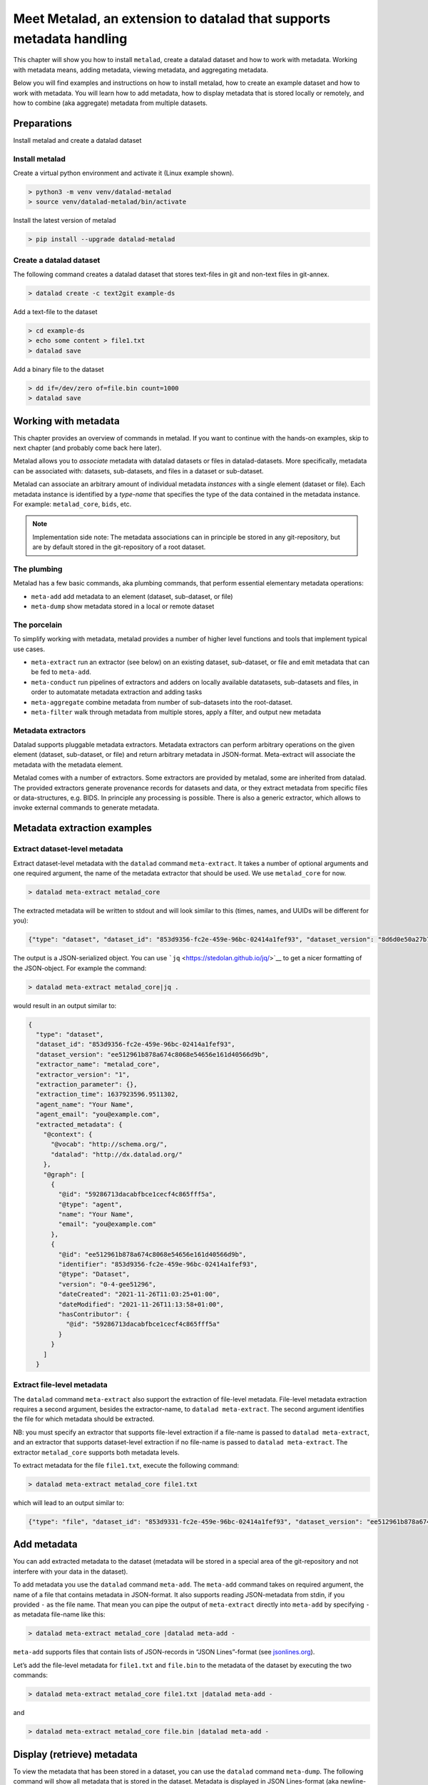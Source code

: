 Meet Metalad, an extension to datalad that supports metadata handling
*********************************************************************

This chapter will show you how to install ``metalad``, create a datalad
dataset and how to work with metadata. Working with metadata means,
adding metadata, viewing metadata, and aggregating metadata.

Below you will find examples and instructions on how to install metalad,
how to create an example dataset and how to work with metadata. You will
learn how to add metadata, how to display metadata that is stored
locally or remotely, and how to combine (aka aggregate) metadata from
multiple datasets.

Preparations
=============

Install metalad and create a datalad dataset

Install metalad
---------------

Create a virtual python environment and activate it (Linux example shown).

.. code:: shell

   > python3 -m venv venv/datalad-metalad
   > source venv/datalad-metalad/bin/activate

Install the latest version of metalad

.. code:: shell

   > pip install --upgrade datalad-metalad

Create a datalad dataset
------------------------

The following command creates a datalad dataset that stores text-files
in git and non-text files in git-annex.

.. code:: shell

   > datalad create -c text2git example-ds

Add a text-file to the dataset

.. code:: shell

   > cd example-ds
   > echo some content > file1.txt
   > datalad save

Add a binary file to the dataset

.. code:: shell

   > dd if=/dev/zero of=file.bin count=1000
   > datalad save

Working with metadata
=====================

This chapter provides an overview of commands in metalad. If you want to
continue with the hands-on examples, skip to next chapter (and probably
come back here later).

Metalad allows you to *associate* metadata with datalad datasets or
files in datalad-datasets. More specifically, metadata can be associated
with: datasets, sub-datasets, and files in a dataset or sub-dataset.

Metalad can associate an arbitrary amount of individual metadata
*instances* with a single element (dataset or file). Each metadata
instance is identified by a *type-name* that specifies the type of the
data contained in the metadata instance. For example: ``metalad_core``,
``bids``, etc.

.. note:: Implementation side note:
   The metadata associations can in principle be stored in any
   git-repository, but are by default stored in the git-repository of
   a root dataset.

The plumbing
------------

Metalad has a few basic commands, aka plumbing commands, that perform
essential elementary metadata operations:

-  ``meta-add`` add metadata to an element (dataset, sub-dataset, or
   file)

-  ``meta-dump`` show metadata stored in a local or remote dataset


The porcelain
-------------

To simplify working with metadata, metalad provides a number of higher
level functions and tools that implement typical use cases.

-  ``meta-extract`` run an extractor (see below) on an existing dataset,
   sub-dataset, or file and emit metadata that can be fed to
   ``meta-add``.

-  ``meta-conduct`` run pipelines of extractors and adders on locally
   available datatasets, sub-datasets and files, in order to automatate
   metadata extraction and adding tasks

-  ``meta-aggregate`` combine metadata from number of sub-datasets into
   the root-dataset.

- ``meta-filter`` walk through metadata from multiple stores, apply a
  filter, and output new metadata

Metadata extractors
-------------------

Datalad supports pluggable metadata extractors. Metadata extractors can
perform arbitrary operations on the given element (dataset, sub-dataset,
or file) and return arbitrary metadata in JSON-format. Meta-extract will
associate the metadata with the metadata element.

Metalad comes with a number of extractors. Some extractors are provided
by metalad, some are inherited from datalad. The provided extractors
generate provenance records for datasets and data, or they extract
metadata from specific files or data-structures, e.g. BIDS. In principle
any processing is possible. There is also a generic extractor, which
allows to invoke external commands to generate metadata.

Metadata extraction examples
============================

Extract dataset-level metadata
------------------------------

Extract dataset-level metadata with the ``datalad`` command
``meta-extract``. It takes a number of optional arguments and one
required argument, the name of the metadata extractor that should be
used. We use ``metalad_core`` for now.

.. code:: shell

   > datalad meta-extract metalad_core

The extracted metadata will be written to stdout and will look similar
to this (times, names, and UUIDs will be different for you):

.. code:: json

   {"type": "dataset", "dataset_id": "853d9356-fc2e-459e-96bc-02414a1fef93", "dataset_version": "8d6d0e50a27b7540717360e21332b1ad0c924415", "extractor_name": "metalad_core", "extractor_version": "1", "extraction_parameter": {}, "extraction_time": 1637921555.282522, "agent_name": "Your Name", "agent_email": "you@example.com", "extracted_metadata": {"@context": {"@vocab": "http://schema.org/", "datalad": "http://dx.datalad.org/"}, "@graph": [{"@id": "59286713dacabfbce1cecf4c865fff5a", "@type": "agent", "name": "Your Name", "email": "you@example.com"}, {"@id": "8d6d0e50a27b7540717360e21332b1ad0c924415", "identifier": "853d9331-fc2e-459e-96bc-02414a1fef93", "@type": "Dataset", "version": "0-3-g8d6d0e5", "dateCreated": "2021-11-26T11:03:25+01:00", "dateModified": "2021-11-26T11:09:27+01:00", "hasContributor": {"@id": "59286713dacabfbce1cecf4c865fff5a"}}]}}

The output is a JSON-serialized object. You can use
```jq`` <https://stedolan.github.io/jq/>`__ to get a nicer formatting of
the JSON-object. For example the command:

.. code:: shell

   > datalad meta-extract metalad_core|jq .

would result in an output similar to:

.. code:: json

   {
     "type": "dataset",
     "dataset_id": "853d9356-fc2e-459e-96bc-02414a1fef93",
     "dataset_version": "ee512961b878a674c8068e54656e161d40566d9b",
     "extractor_name": "metalad_core",
     "extractor_version": "1",
     "extraction_parameter": {},
     "extraction_time": 1637923596.9511302,
     "agent_name": "Your Name",
     "agent_email": "you@example.com",
     "extracted_metadata": {
       "@context": {
         "@vocab": "http://schema.org/",
         "datalad": "http://dx.datalad.org/"
       },
       "@graph": [
         {
           "@id": "59286713dacabfbce1cecf4c865fff5a",
           "@type": "agent",
           "name": "Your Name",
           "email": "you@example.com"
         },
         {
           "@id": "ee512961b878a674c8068e54656e161d40566d9b",
           "identifier": "853d9356-fc2e-459e-96bc-02414a1fef93",
           "@type": "Dataset",
           "version": "0-4-gee51296",
           "dateCreated": "2021-11-26T11:03:25+01:00",
           "dateModified": "2021-11-26T11:13:58+01:00",
           "hasContributor": {
             "@id": "59286713dacabfbce1cecf4c865fff5a"
           }
         }
       ]
     }

Extract file-level metadata
---------------------------

The ``datalad`` command ``meta-extract`` also support the extraction of
file-level metadata. File-level metadata extraction requires a second
argument, besides the extractor-name, to ``datalad meta-extract``. The
second argument identifies the file for which metadata should be
extracted.

NB: you must specify an extractor that supports file-level extraction
if a file-name is passed to ``datalad meta-extract``, and an extractor
that supports dataset-level extraction if no file-name is passed to
``datalad meta-extract``. The extractor ``metalad_core`` supports both
metadata levels.

To extract metadata for the file ``file1.txt``, execute the following
command:

.. code:: shell

   > datalad meta-extract metalad_core file1.txt

which will lead to an output similar to:

.. code:: json

   {"type": "file", "dataset_id": "853d9331-fc2e-459e-96bc-02414a1fef93", "dataset_version": "ee512961b878a674c8068e54656e161d40566d9b", "path": "file1.txt", "extractor_name": "metalad_core", "extractor_version": "1", "extraction_parameter": {}, "extraction_time": 1637927097.2165475, "agent_name": "Your Name", "agent_email": "you@example.com", "extracted_metadata": {"@id": "datalad:SHA1-s13--2ef267e25bd6c6a300bb473e604b092b6a48523b", "contentbytesize": 13}}

Add metadata
============

You can add extracted metadata to the dataset (metadata will be stored
in a special area of the git-repository and not interfere with your data
in the dataset).

To add metadata you use the ``datalad`` command ``meta-add``. The
``meta-add`` command takes on required argument, the name of a file that
contains metadata in JSON-format. It also supports reading JSON-metadata
from stdin, if you provided ``-`` as the file name. That mean you can
pipe the output of ``meta-extract`` directly into ``meta-add`` by
specifying ``-`` as metadata file-name like this:

.. code:: shell

   > datalad meta-extract metalad_core |datalad meta-add -

``meta-add`` supports files that contain lists of JSON-records in “JSON
Lines”-format (see `jsonlines.org <https://jsonlines.org/>`_).

Let’s add the file-level metadata for ``file1.txt`` and ``file.bin`` to
the metadata of the dataset by executing the two commands:

.. code:: shell

   > datalad meta-extract metalad_core file1.txt |datalad meta-add -

and

.. code:: shell

   > datalad meta-extract metalad_core file.bin |datalad meta-add -

Display (retrieve) metadata
===========================

To view the metadata that has been stored in a dataset, you can use the
``datalad`` command ``meta-dump``. The following command will show all
metadata that is stored in the dataset. Metadata is displayed in JSON
Lines-format (aka newline-delimited JSON), which is a number of lines
where each line contains a serialized JSON object.

.. code:: shell

   datalad meta-dump -r

Its execution will generate a result similar to:

.. code:: json

   {"type": "dataset", "dataset_id": "853d9356-fc2e-459e-96bc-02414a1fef93", "dataset_version": "ee512961b878a674c8068e54656e161d40566d9b", "extraction_time": 1637924361.8114567, "agent_name": "Your Name", "agent_email": "you@example.com", "extractor_name": "metalad_core", "extractor_version": "1", "extraction_parameter": {}, "extracted_metadata": {"@context": {"@vocab": "http://schema.org/", "datalad": "http://dx.datalad.org/"}, "@graph": [{"@id": "59286713dacabfbce1cecf4c865fff5a", "@type": "agent", "name": "Your Name", "email": "you@example.com"}, {"@id": "ee512961b878a674c8068e54656e161d40566d9b", "identifier": "853d9356-fc2e-459e-96bc-02414a1fef93", "@type": "Dataset", "version": "0-4-gee51296", "dateCreated": "2021-11-26T11:03:25+01:00", "dateModified": "2021-11-26T11:13:58+01:00", "hasContributor": {"@id": "59286713dacabfbce1cecf4c865fff5a"}}]}}
   {"type": "file", "path": "file1.txt", "dataset_id": "853d9356-fc2e-459e-96bc-02414a1fef93", "dataset_version": "ee512961b878a674c8068e54656e161d40566d9b", "extraction_time": 1637927239.2590044, "agent_name": "Your Name", "agent_email": "you@example.com", "extractor_name": "metalad_core", "extractor_version": "1", "extraction_parameter": {}, "extracted_metadata": {"@id": "datalad:SHA1-s13--2ef267e25bd6c6a300bb473e604b092b6a48523b", "contentbytesize": 13}}
   {"type": "file", "path": "file.bin", "dataset_id": "853d9356-fc2e-459e-96bc-02414a1fef93", "dataset_version": "ee512961b878a674c8068e54656e161d40566d9b", "extraction_time": 1637927246.2115273, "agent_name": "Your Name", "agent_email": "you@example.com", "extractor_name": "metalad_core", "extractor_version": "1", "extraction_parameter": {}, "extracted_metadata": {"@id": "datalad:MD5E-s512000--816df6f64deba63b029ca19d880ee10a.bin", "contentbytesize": 512000}}

Adding a lot of metadata with ``meta-conduct``
==============================================

To extract and add metadata from a large number of files or from all
files of a dataset you can use ``meta-conduct``. Meta-conduct can be
configured to execute a number of ``meta-extract`` and ``meta-add``
commands automatically in parallel. The operations that ``meta-conduct``
should perform are defined in pipeline definitions. A few pipeline
definitions are provided with metalad, and we will use the
``extract_metadata`` pipeline.

Adding dataset-level metadata
-----------------------------

Execute the following command:

.. code:: shell

   datalad meta-conduct extract_metadata traverser:`pwd` traverser:dataset extractor:dataset extractor:metalad_core

You will get an output which is similar to:

.. code:: shell

   meta_conduct(ok): <...>/gist/example-ds

What happened?

You just ran the ``extract_metadata`` pipeline and specified that you
want to traverse the current directory (:literal:`traverser:`pwd\``),
and that you want to operate on all datasets that are encountered
(``traverser:Dataset``). You also specified that, for each element
found during traversal, you would like to execute a dataset-level
extractor (``extractor:dataset``) with the name ``metalad_core``
(``extractor:metalad_core``).

The pipeline found one dataset in the current directory and added the
metadata to it. Since you have done that already before using
``meta-extract`` and ``meta-add``, you have the same number of
metadata entries in the metadata store. That means ``datalad meta-dump
-r`` will give you three results. But you might notice that the
``extraction-time`` of the dataset-level entry has changed.

Metalad comes with different pre-built pipelines. Some allow to
automatically fetch an annexed file and automatically drop said file,
after is has been processed.

Adding file-level metadata
--------------------------

You can also add file-metadata using ``meta-conduct``. Execute the
following command:

.. code:: shell

   datalad meta-conduct extract_metadata traverser:`pwd` traverser:file extractor:file extractor:metalad_core

You will get an output which is similar to:

.. code:: shell

   meta_conduct(ok): <...>/example-ds/file1.txt                                                         
   meta_conduct(ok): <...>/example-ds/file.bin
   action summary:
     meta_conduct (ok: 2)

What happened here?

The traverser found two elements that fitted your description
(``traverser:Dataset``), executed the specified extractor on them
(``extractor:metalad_core``), and added the results to the metadata
storage.

Again, you can verify this with the value of ``extraction_time`` in the
output of ``datalad meta-dump -r``.

Joining metadata from multiple datasets with ``meta-aggregate``
===============================================================

Let’s have a look at ``meta-aggregate``. The command ``meta-aggregate``
copies metadata from sub-datasets into the metadata store of the root
dataset.

Subdataset creation
-------------------

To see ``meta-aggregate`` in action we first create a sub-datasets:

.. code:: shell

   > datalad create -d . -c text2git subds1

This command will yield an output similar to:

.. code:: shell

   [INFO   ] Creating a new annex repo at <...>/example-ds/subds1 
   [INFO   ] Running procedure cfg_text2git 
   [INFO   ] == Command start (output follows) ===== 
   [INFO   ] == Command exit (modification check follows) =====
   add(ok): subds1 (file)
   add(ok): .gitmodules (file)
   save(ok): . (dataset)
   create(ok): subds1 (dataset)
   action summary:
     add (ok: 2)
     create (ok: 1)
     save (ok: 1)

Create some content and save it:

.. code:: shell

   > cd subds1
   > echo content of subds1/file_subds1.1.txt > file_subds1.1.txt
   > datalad save

Now run the file level extractor in the subdataset:

.. code:: shell

   > datalad meta-conduct extract_metadata traverser:`pwd` traverser:file extractor:file extractor:metalad_core

and the dataset-level extractor:

.. code:: shell

   > datalad meta-conduct extract_metadata traverser:`pwd` traverser:dataset extractor:dataset extractor:metalad_core

If you want you can view the added metadata in the subdataset with the
command ``datalad meta-dump -r``.

Since we modified the subdataset, we should also save the root dataset:

.. code:: shell

   > cd ..
   > datalad save

Aggregating
-----------

After all the above commands are executed, we have metadata stored in
two datasets (more precisely, in the metadata stores of the datasets
which are the git repositories). In the metadata store of ``example-ds``
we have the following information:

.. code:: none

   version: <version of dataset at metadata extraction>
     dataset-level:
       .:
         metalad_core: <metadata for example-ds>
     file-level:
       ./file1.txt:
         metalad_core: <metadata for file1.txt>
       ./file.bin:
         metalad_core: <metadata for file.bin>

And in the metadata store of ``subds1`` we have:

.. code:: none

   version: <version of dataset at metadata extraction>
     dataset-level:
       .:
         metalad_core: <metadata for subds1>
     file-level:
       ./file_subds1.1.txt: <metadata for file_subds1.1.txt> 

Now let us aggregate the subdataset metadata into the root dataset with
the command ``meta-aggregate``:

.. code:: shell

   > datalad meta-aggregate -d . subds1

And display the result:

.. code:: shell

   > datalad meta-dump -r

The output will contain five JSON records (in 5 lines), three from the
top-level datasets and two from the subdataset. It will look similar to
this:

.. code:: json

   {"type": "dataset", "dataset_id": "ceeb844a-c6e8-4b2f-bb7c-62b7ae449a9f", "dataset_version": "bcf9cfde4a599d26094a58efbe4369e0878cb9c8", "extraction_time": 1638357863.4242253, "agent_name": "Your Name", "agent_email": "you@example.com", "extractor_name": "metalad_core", "extractor_version": "1", "extraction_parameter": {}, "extracted_metadata": {"@context": {"@vocab": "http://schema.org/", "datalad": "http://dx.datalad.org/"}, "@graph": [{"@id": "59286713dacabfbce1cecf4c865fff5a", "@type": "agent", "name": "Your Name", "email": "you@example.com"}, {"@id": "bcf9cfde4a599d26094a58efbe4369e0878cb9c8", "identifier": "ceeb844a-c6e8-4b2f-bb7c-62b7ae449a9f", "@type": "Dataset", "version": "0-4-gbcf9cfd", "dateCreated": "2021-12-01T12:24:17+01:00", "dateModified": "2021-12-01T12:24:19+01:00", "hasContributor": {"@id": "59286713dacabfbce1cecf4c865fff5a"}}]}}
   {"type": "file", "path": "file1.txt", "dataset_id": "ceeb844a-c6e8-4b2f-bb7c-62b7ae449a9f", "dataset_version": "bcf9cfde4a599d26094a58efbe4369e0878cb9c8", "extraction_time": 1638357864.5259314, "agent_name": "Your Name", "agent_email": "you@example.com", "extractor_name": "metalad_core", "extractor_version": "1", "extraction_parameter": {}, "extracted_metadata": {"@id": "datalad:SHA1-s13--2ef267e25bd6c6a300bb473e604b092b6a48523b", "contentbytesize": 13}}
   {"type": "file", "path": "file.bin", "dataset_id": "ceeb844a-c6e8-4b2f-bb7c-62b7ae449a9f", "dataset_version": "bcf9cfde4a599d26094a58efbe4369e0878cb9c8", "extraction_time": 1638357864.5327883, "agent_name": "Your Name", "agent_email": "you@example.com", "extractor_name": "metalad_core", "extractor_version": "1", "extraction_parameter": {}, "extracted_metadata": {"@id": "datalad:MD5E-s512000--816df6f64deba63b029ca19d880ee10a.bin", "contentbytesize": 512000}}
   {"type": "dataset", "root_dataset_id": "<unknown>", "root_dataset_version": "7228f027171f7b8949a47812a651600412f2577e", "dataset_path": "subds1", "dataset_id": "4e3422f4-b606-4cf9-818a-a3bb840e3396", "dataset_version": "ddf2a2758fd6773a1171a6fbae4afe48cc982773", "extraction_time": 1638357869.7052076, "agent_name": "Your Name", "agent_email": "you@example.com", "extractor_name": "metalad_core", "extractor_version": "1", "extraction_parameter": {}, "extracted_metadata": {"@context": {"@vocab": "http://schema.org/", "datalad": "http://dx.datalad.org/"}, "@graph": [{"@id": "59286713dacabfbce1cecf4c865fff5a", "@type": "agent", "name": "Your Name", "email": "you@example.com"}, {"@id": "ddf2a2758fd6773a1171a6fbae4afe48cc982773", "identifier": "4e3422f4-b606-4cf9-818a-a3bb840e3396", "@type": "Dataset", "version": "0-3-gddf2a27", "dateCreated": "2021-12-01T12:24:25+01:00", "dateModified": "2021-12-01T12:24:27+01:00", "hasContributor": {"@id": "59286713dacabfbce1cecf4c865fff5a"}}]}}
   {"type": "file", "path": "file_subds1.1.txt", "root_dataset_id": "<unknown>", "root_dataset_version": "7228f027171f7b8949a47812a651600412f2577e", "dataset_path": "subds1", "dataset_id": "4e3422f4-b606-4cf9-818a-a3bb840e3396", "dataset_version": "ddf2a2758fd6773a1171a6fbae4afe48cc982773", "extraction_time": 1638357868.706351, "agent_name": "Your Name", "agent_email": "you@example.com", "extractor_name": "metalad_core", "extractor_version": "1", "extraction_parameter": {}, "extracted_metadata": {"@id": "datalad:SHA1-s36--9ce18068eb4126c23235d965c179b2a53546d104", "contentbytesize": 36}}


.. todo::

   Upcoming: how to delete metadata, how to filter metadata, and how to export metadata.
